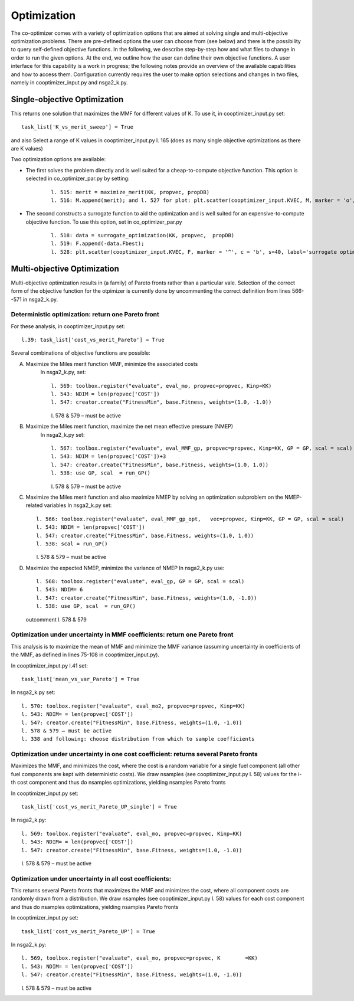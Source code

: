 Optimization
============

The co-optimizer comes with a variety of optimization options that are aimed at solving single and multi-objective optimization problems. There are pre-defined options the user can choose from (see below) and there is the possibility to query self-defined objective functions. In the following, we describe step-by-step how and what files to change in order to run the given options. At the end, we outline how the user can define their own objective functions.  A user interface for this capability is a work in progress; the following notes provide an overview of the available capabilities and how to access them. Configuration currently requires the user to make option selections and changes in two files, namely in cooptimizer_input.py and nsga2_k.py. 


Single-objective Optimization
-----------------------------

This returns one solution that maximizes the MMF for different values of K. To use it, in cooptimizer_input.py set:
::

	task_list['K_vs_merit_sweep'] = True

and also Select a range of K values in cooptimizer_input.py l. 165 (does as many single objective optimizations as there are K values) 

Two optimization options are available:	

* The first solves the problem directly and is well suited for a cheap-to-compute objective function. This option is selected in co_optimizer_par.py by setting:
	:: 

		l. 515: merit = maximize_merit(KK, propvec, propDB)
		l. 516: M.append(merit); and l. 527 for plot: plt.scatter(cooptimizer_input.KVEC, M, marker = 'o', c= 'r',s=40,label='python optimizer')

* The second constructs a surrogate function to aid the optimization and is well suited for an expensive-to-compute objective function. To use this option, set in co_optimizer_par.py
	::

		 l. 518: data = surrogate_optimization(KK, propvec,  propDB)
		 l. 519: F.append(-data.Fbest); 
		 l. 528: plt.scatter(cooptimizer_input.KVEC, F, marker = '^', c = 'b', s=40, label='surrogate optimizer')


Multi-objective Optimization
----------------------------

Multi-objective optimization results in (a family) of Pareto fronts rather than a particular vale. Selection of the correct form of the objective function for the otpimizer is currently done by uncommenting the correct definition from lines 566--571 in nsga2_k.py.  

Deterministic optimization: return one Pareto front
~~~~~~~~~~~~~~~~~~~~~~~~~~~~~~~~~~~~~~~~~~~~~~~~~~~

For these analysis, in cooptimizer_input.py set:
::

	l.39: task_list['cost_vs_merit_Pareto'] = True

Several combinations of objective functions are possible:

A. Maximize the Miles merit function MMF, minimize the associated costs
	In nsga2_k.py, set:
	:: 
	  	
		l. 569: toolbox.register("evaluate", eval_mo, propvec=propvec, Kinp=KK)
		l. 543: NDIM = len(propvec['COST'])
		l. 547: creator.create("FitnessMin", base.Fitness, weights=(1.0, -1.0))

	l. 578 & 579 – must be active

B. Maximize the Miles merit function, maximize the net mean effective pressure (NMEP)
	In nsga2_k.py set:
	::

		l. 567: toolbox.register("evaluate", eval_MMF_gp, propvec=propvec, Kinp=KK, GP = GP, scal = scal)
		l. 543: NDIM = len(propvec['COST'])+3
		l. 547: creator.create("FitnessMin", base.Fitness, weights=(1.0, 1.0))
		l. 538: use GP, scal  = run_GP()

	l. 578 & 579 – must be active

C.	Maximize the Miles merit function and also maximize NMEP by solving an optimization subproblem on the NMEP-related variables
	In nsga2_k.py set:
	::

		l. 566: toolbox.register("evaluate", eval_MMF_gp_opt, 	vec=propvec, Kinp=KK, GP = GP, scal = scal)
		l. 543: NDIM = len(propvec['COST'])
		l. 547: creator.create("FitnessMin", base.Fitness, weights=(1.0, 1.0))
		l. 538: scal = run_GP()

	l. 578 & 579 – must be active

D.	Maximize the expected NMEP, minimize the variance of NMEP
	In nsga2_k.py use:
	:: 

		l. 568: toolbox.register("evaluate", eval_gp, GP = GP, scal = scal)
		l. 543: NDIM= 6
		l. 547: creator.create("FitnessMin", base.Fitness, weights=(1.0, -1.0))
		l. 538: use GP, scal  = run_GP()

	outcomment l. 578 & 579

Optimization under uncertainty in MMF coefficients: return one Pareto front
~~~~~~~~~~~~~~~~~~~~~~~~~~~~~~~~~~~~~~~~~~~~~~~~~~~~~~~~~~~~~~~~~~~~~~~~~~~
This analysis is to maximize the mean of MMF and minimize the MMF variance (assuming uncertainty in coefficients of the MMF, as defined in lines 75-108 in cooptimizer_input.py). 

In cooptimizer_input.py l.41 set:
::

	task_list['mean_vs_var_Pareto'] = True

In nsga2_k.py set:

::

	l. 570: toolbox.register("evaluate", eval_mo2, propvec=propvec, Kinp=KK)
	l. 543: NDIM= = len(propvec['COST'])
	l. 547: creator.create("FitnessMin", base.Fitness, weights=(1.0, -1.0))
	l. 578 & 579 – must be active
	l. 338 and following: choose distribution from which to sample coefficients

Optimization under uncertainty in one cost coefficient: returns several Pareto fronts
~~~~~~~~~~~~~~~~~~~~~~~~~~~~~~~~~~~~~~~~~~~~~~~~~~~~~~~~~~~~~~~~~~~~~~~~~~~~~~~~~~~~~
Maximizes the MMF, and minimizes the cost, where the cost is a random variable for a single fuel component (all other fuel components are kept with deterministic costs). We draw nsamples (see cooptimizer_input.py l. 58) values for the i-th cost component and thus do nsamples optimizations, yielding nsamples Pareto fronts

In cooptimizer_input.py set:
::
	task_list['cost_vs_merit_Pareto_UP_single'] = True

In nsga2_k.py:
::
	l. 569: toolbox.register("evaluate", eval_mo, propvec=propvec, Kinp=KK)
	l. 543: NDIM= = len(propvec['COST'])
	l. 547: creator.create("FitnessMin", base.Fitness, weights=(1.0, -1.0))

l. 578 & 579 – must be active


Optimization under uncertainty in all cost coefficients: 
~~~~~~~~~~~~~~~~~~~~~~~~~~~~~~~~~~~~~~~~~~~~~~~~~~~~~~~~
This returns  several Pareto fronts that maximizes the MMF and minimizes the cost, where all component costs are randomly drawn from a distribution. We draw nsamples (see cooptimizer_input.py l. 58) values for each cost component and thus do nsamples optimizations, yielding nsamples Pareto fronts

In cooptimizer_input.py set:
::
	task_list['cost_vs_merit_Pareto_UP'] = True

In nsga2_k.py:
::
	l. 569, toolbox.register("evaluate", eval_mo, propvec=propvec, K	=KK)
	l. 543: NDIM= = len(propvec['COST'])
	l. 547: creator.create("FitnessMin", base.Fitness, weights=(1.0, -1.0))

l. 578 & 579 – must be active

